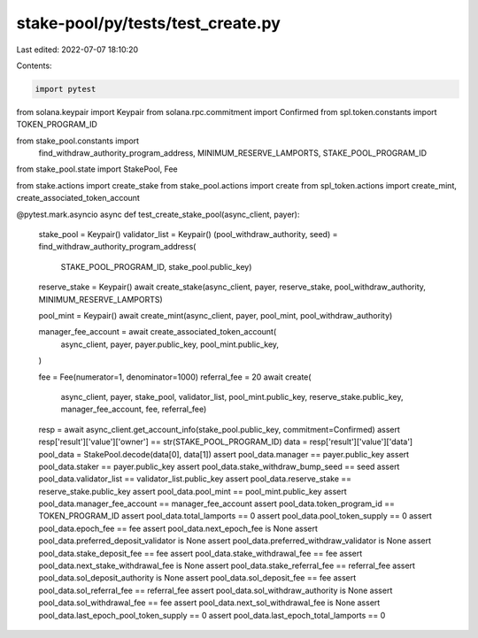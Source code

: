 stake-pool/py/tests/test_create.py
==================================

Last edited: 2022-07-07 18:10:20

Contents:

.. code-block:: py

    import pytest
from solana.keypair import Keypair
from solana.rpc.commitment import Confirmed
from spl.token.constants import TOKEN_PROGRAM_ID

from stake_pool.constants import \
    find_withdraw_authority_program_address, \
    MINIMUM_RESERVE_LAMPORTS, \
    STAKE_POOL_PROGRAM_ID
from stake_pool.state import StakePool, Fee

from stake.actions import create_stake
from stake_pool.actions import create
from spl_token.actions import create_mint, create_associated_token_account


@pytest.mark.asyncio
async def test_create_stake_pool(async_client, payer):
    stake_pool = Keypair()
    validator_list = Keypair()
    (pool_withdraw_authority, seed) = find_withdraw_authority_program_address(
        STAKE_POOL_PROGRAM_ID, stake_pool.public_key)

    reserve_stake = Keypair()
    await create_stake(async_client, payer, reserve_stake, pool_withdraw_authority, MINIMUM_RESERVE_LAMPORTS)

    pool_mint = Keypair()
    await create_mint(async_client, payer, pool_mint, pool_withdraw_authority)

    manager_fee_account = await create_associated_token_account(
        async_client,
        payer,
        payer.public_key,
        pool_mint.public_key,
    )

    fee = Fee(numerator=1, denominator=1000)
    referral_fee = 20
    await create(
        async_client, payer, stake_pool, validator_list, pool_mint.public_key,
        reserve_stake.public_key, manager_fee_account, fee, referral_fee)
    resp = await async_client.get_account_info(stake_pool.public_key, commitment=Confirmed)
    assert resp['result']['value']['owner'] == str(STAKE_POOL_PROGRAM_ID)
    data = resp['result']['value']['data']
    pool_data = StakePool.decode(data[0], data[1])
    assert pool_data.manager == payer.public_key
    assert pool_data.staker == payer.public_key
    assert pool_data.stake_withdraw_bump_seed == seed
    assert pool_data.validator_list == validator_list.public_key
    assert pool_data.reserve_stake == reserve_stake.public_key
    assert pool_data.pool_mint == pool_mint.public_key
    assert pool_data.manager_fee_account == manager_fee_account
    assert pool_data.token_program_id == TOKEN_PROGRAM_ID
    assert pool_data.total_lamports == 0
    assert pool_data.pool_token_supply == 0
    assert pool_data.epoch_fee == fee
    assert pool_data.next_epoch_fee is None
    assert pool_data.preferred_deposit_validator is None
    assert pool_data.preferred_withdraw_validator is None
    assert pool_data.stake_deposit_fee == fee
    assert pool_data.stake_withdrawal_fee == fee
    assert pool_data.next_stake_withdrawal_fee is None
    assert pool_data.stake_referral_fee == referral_fee
    assert pool_data.sol_deposit_authority is None
    assert pool_data.sol_deposit_fee == fee
    assert pool_data.sol_referral_fee == referral_fee
    assert pool_data.sol_withdraw_authority is None
    assert pool_data.sol_withdrawal_fee == fee
    assert pool_data.next_sol_withdrawal_fee is None
    assert pool_data.last_epoch_pool_token_supply == 0
    assert pool_data.last_epoch_total_lamports == 0



